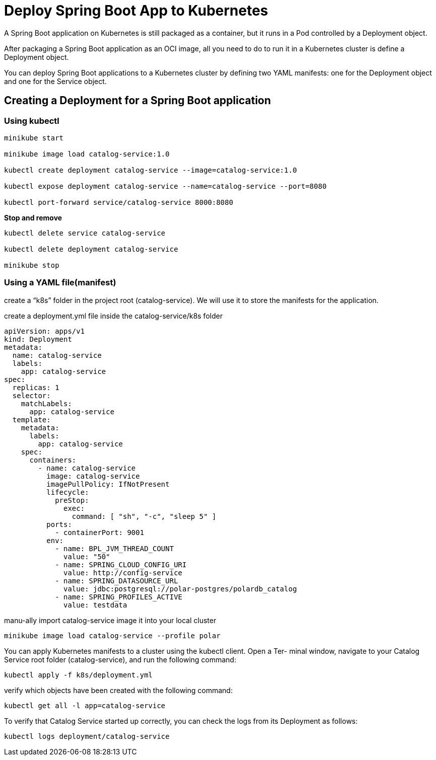= Deploy Spring Boot App to Kubernetes
:figures: 16-deployment/kubernetes

A Spring Boot application on Kubernetes is still packaged as a container, but it runs in
a Pod controlled by a Deployment object.

After packaging a Spring Boot application as an OCI image, all you need to do to
run it in a Kubernetes cluster is define a Deployment object. 

You can deploy Spring Boot applications to a Kubernetes cluster by defining
two YAML manifests: one for the Deployment object and one for the Service
object.

== Creating a Deployment for a Spring Boot application
=== Using kubectl
[source,language,attributes]
----
minikube start

minikube image load catalog-service:1.0

kubectl create deployment catalog-service --image=catalog-service:1.0

kubectl expose deployment catalog-service --name=catalog-service --port=8080

kubectl port-forward service/catalog-service 8000:8080
----

*Stop and remove*

[source,language,attributes]
----
kubectl delete service catalog-service

kubectl delete deployment catalog-service

minikube stop
----

=== Using a YAML file(manifest)

create a “k8s” folder in the project root (catalog-service). We will
use it to store the manifests for the application.

create a deployment.yml file inside the catalog-service/k8s folder
[source,yaml,attributes]
----
apiVersion: apps/v1
kind: Deployment
metadata:
  name: catalog-service
  labels:
    app: catalog-service
spec:
  replicas: 1
  selector:
    matchLabels:
      app: catalog-service
  template:
    metadata:
      labels:
        app: catalog-service
    spec:
      containers:
        - name: catalog-service
          image: catalog-service
          imagePullPolicy: IfNotPresent
          lifecycle:
            preStop:
              exec:
                command: [ "sh", "-c", "sleep 5" ]
          ports:
            - containerPort: 9001
          env:
            - name: BPL_JVM_THREAD_COUNT
              value: "50"
            - name: SPRING_CLOUD_CONFIG_URI
              value: http://config-service
            - name: SPRING_DATASOURCE_URL
              value: jdbc:postgresql://polar-postgres/polardb_catalog
            - name: SPRING_PROFILES_ACTIVE
              value: testdata
----
manu-ally import catalog-service image it into your local cluster
[source,console,attributes]
----
minikube image load catalog-service --profile polar
----

You can apply Kubernetes manifests to a cluster using the kubectl client. Open a Ter-
minal window, navigate to your Catalog Service root folder (catalog-service), and run
the following command:
[source,console,attributes]
----
kubectl apply -f k8s/deployment.yml
----

verify which objects have been
created with the following command:
[source,console,attributes]
----
kubectl get all -l app=catalog-service
----
To verify that Catalog Service started up correctly, you can check the logs from its
Deployment as follows:
[source,console,attributes]
----
kubectl logs deployment/catalog-service
----
